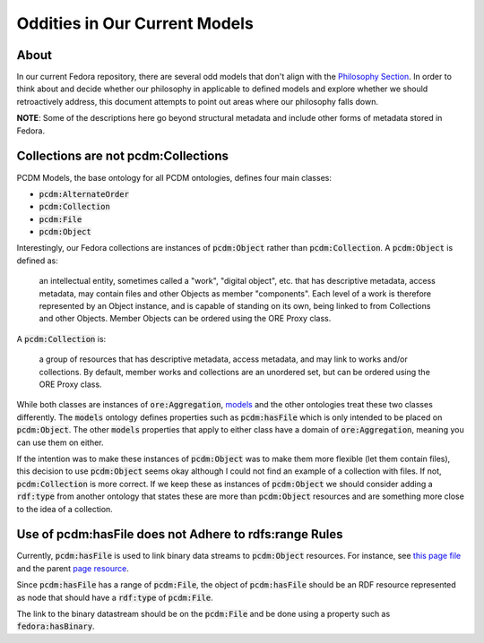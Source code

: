 ==============================
Oddities in Our Current Models
==============================

-----
About
-----

In our current Fedora repository, there are several odd models that don't align with the
`Philosophy Section <https://tamu-cookbook.readthedocs.io/en/latest/contents/0002_philosophy.html>`_. In order to
think about and decide whether our philosophy in applicable to defined models and explore whether we should
retroactively address, this document attempts to point out areas where our philosophy falls down.

**NOTE**: Some of the descriptions here go beyond structural metadata and include other forms of metadata stored in
Fedora.

------------------------------------
Collections are not pcdm:Collections
------------------------------------

PCDM Models, the base ontology for all PCDM ontologies, defines four main classes:

* :code:`pcdm:AlternateOrder`
* :code:`pcdm:Collection`
* :code:`pcdm:File`
* :code:`pcdm:Object`

Interestingly, our Fedora collections are instances of :code:`pcdm:Object` rather than :code:`pcdm:Collection`. A
:code:`pcdm:Object` is defined as:

    an intellectual entity, sometimes called a "work", "digital object", etc. that has descriptive metadata, access
    metadata, may contain files and other Objects as member "components". Each level of a work is therefore represented
    by an Object instance, and is capable of standing on its own, being linked to from Collections and other Objects.
    Member Objects can be ordered using the ORE Proxy class.

A :code:`pcdm:Collection` is:

    a group of resources that has descriptive metadata, access metadata, and may link to works and/or collections. By
    default, member works and collections are an unordered set, but can be ordered using the ORE Proxy class.

While both classes are instances of :code:`ore:Aggregation`, `models <https://pcdm.org/2016/04/18/models>`_ and the
other ontologies treat these two classes differently. The :code:`models` ontology defines properties such as
:code:`pcdm:hasFile` which is only intended to be placed on :code:`pcdm:Object`. The other :code:`models` properties that
apply to either class have a domain of :code:`ore:Aggregation`, meaning you can use them on either.

If the intention was to make these instances of :code:`pcdm:Object` was to make them more flexible (let them contain files),
this decision to use :code:`pcdm:Object` seems okay although I could not find an example of a collection with files. If
not, :code:`pcdm:Collection` is more correct. If we keep these as instances of :code:`pcdm:Object` we should consider
adding a :code:`rdf:type` from another ontology that states these are more than :code:`pcdm:Object` resources and are
something more close to the idea of a collection.

-------------------------------------------------------
Use of pcdm:hasFile does not Adhere to rdfs:range Rules
-------------------------------------------------------

Currently, :code:`pcdm:hasFile` is used to link binary data streams to :code:`pcdm:Object` resources. For instance, see
`this page file <https://api.library.tamu.edu/fcrepo/rest/3b/6f/c3/25/3b6fc325-f6ca-41d8-b91e-8c5db3be8c13/london-collection_objects/11/pages/page_0/files>`_
and the parent `page resource <https://api.library.tamu.edu/fcrepo/rest/3b/6f/c3/25/3b6fc325-f6ca-41d8-b91e-8c5db3be8c13/london-collection_objects/11/pages/page_0>`_.

Since :code:`pcdm:hasFile` has a range of :code:`pcdm:File`, the object of :code:`pcdm:hasFile` should be an RDF resource
represented as node that should have a :code:`rdf:type` of :code:`pcdm:File`.

The link to the binary datastream should be on the :code:`pcdm:File` and be done using a property such as :code:`fedora:hasBinary`.
